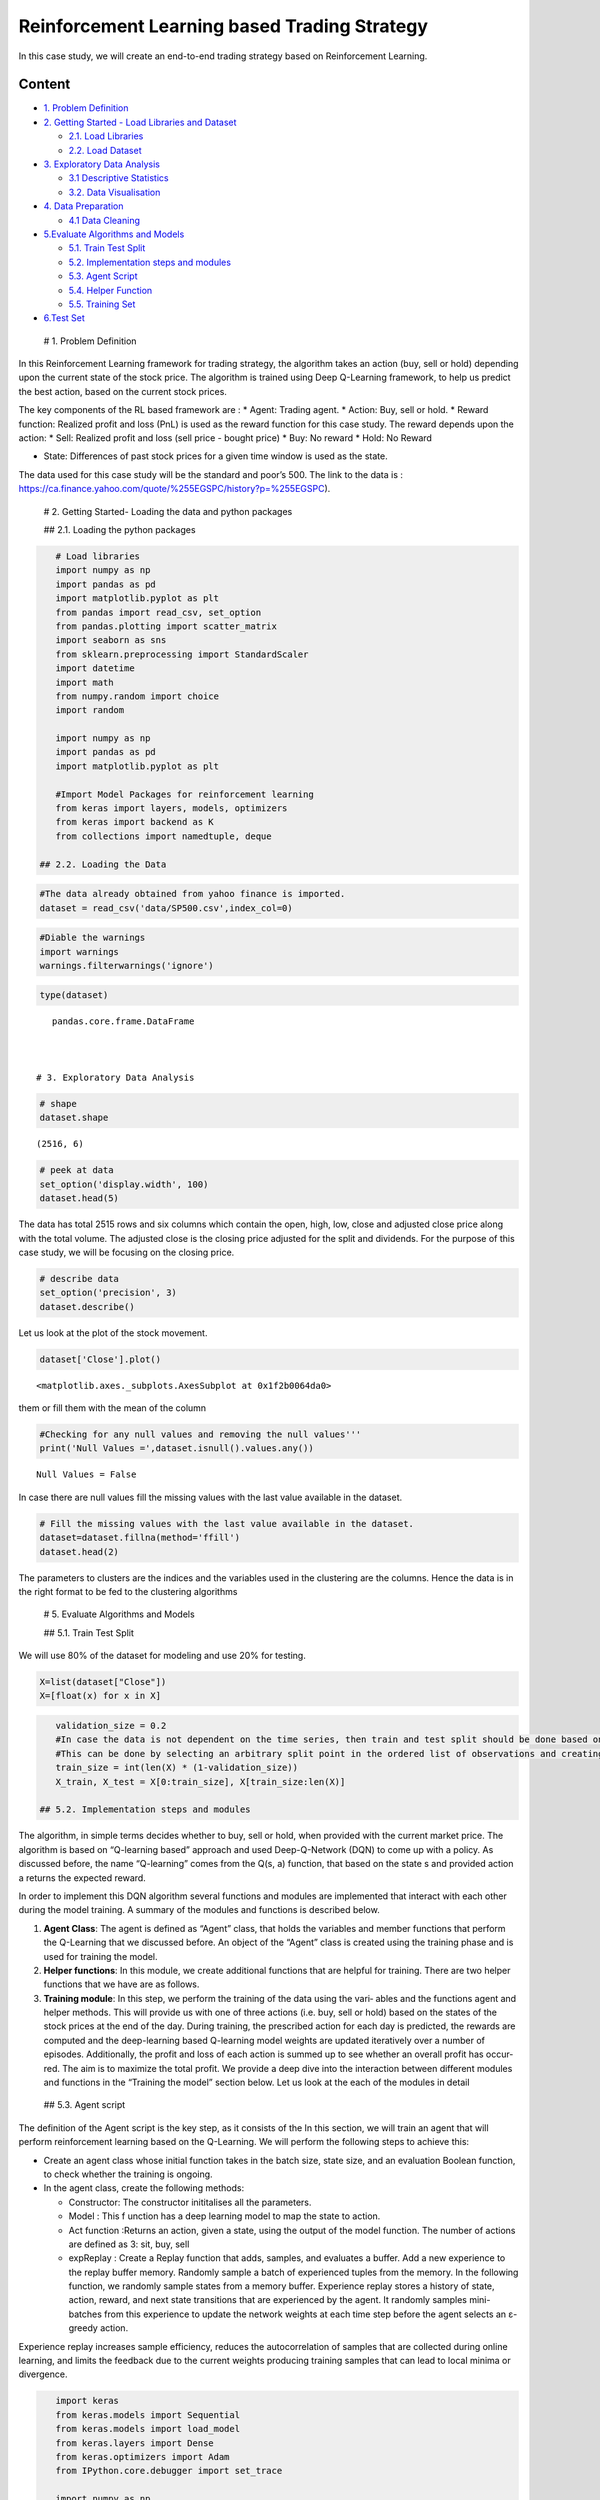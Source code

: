 .. _AlgoTrd_rl:


Reinforcement Learning based Trading Strategy
=============================================

In this case study, we will create an end-to-end trading strategy based
on Reinforcement Learning.

Content
-------

-  `1. Problem Definition <#0>`__
-  `2. Getting Started - Load Libraries and Dataset <#1>`__

   -  `2.1. Load Libraries <#1.1>`__
   -  `2.2. Load Dataset <#1.2>`__

-  `3. Exploratory Data Analysis <#2>`__

   -  `3.1 Descriptive Statistics <#2.1>`__
   -  `3.2. Data Visualisation <#2.2>`__

-  `4. Data Preparation <#3>`__

   -  `4.1 Data Cleaning <#3.1>`__

-  `5.Evaluate Algorithms and Models <#5>`__

   -  `5.1. Train Test Split <#5.1>`__
   -  `5.2. Implementation steps and modules <#5.2>`__
   -  `5.3. Agent Script <#5.3>`__
   -  `5.4. Helper Function <#5.4>`__
   -  `5.5. Training Set <#5.5>`__

-  `6.Test Set <#6>`__

 # 1. Problem Definition

In this Reinforcement Learning framework for trading strategy, the
algorithm takes an action (buy, sell or hold) depending upon the current
state of the stock price. The algorithm is trained using Deep Q-Learning
framework, to help us predict the best action, based on the current
stock prices.

The key components of the RL based framework are : \* Agent: Trading
agent. \* Action: Buy, sell or hold. \* Reward function: Realized profit
and loss (PnL) is used as the reward function for this case study. The
reward depends upon the action: \* Sell: Realized profit and loss (sell
price - bought price) \* Buy: No reward \* Hold: No Reward

-  State: Differences of past stock prices for a given time window is
   used as the state.

The data used for this case study will be the standard and poor’s 500.
The link to the data is :
https://ca.finance.yahoo.com/quote/%255EGSPC/history?p=%255EGSPC).

 # 2. Getting Started- Loading the data and python packages

 ## 2.1. Loading the python packages

.. code:: ipython3

    # Load libraries
    import numpy as np
    import pandas as pd
    import matplotlib.pyplot as plt
    from pandas import read_csv, set_option
    from pandas.plotting import scatter_matrix
    import seaborn as sns
    from sklearn.preprocessing import StandardScaler
    import datetime
    import math
    from numpy.random import choice
    import random

    import numpy as np
    import pandas as pd
    import matplotlib.pyplot as plt

    #Import Model Packages for reinforcement learning
    from keras import layers, models, optimizers
    from keras import backend as K
    from collections import namedtuple, deque

 ## 2.2. Loading the Data

.. code:: ipython3

    #The data already obtained from yahoo finance is imported.
    dataset = read_csv('data/SP500.csv',index_col=0)

.. code:: ipython3

    #Diable the warnings
    import warnings
    warnings.filterwarnings('ignore')

.. code:: ipython3

    type(dataset)




.. parsed-literal::

    pandas.core.frame.DataFrame



 # 3. Exploratory Data Analysis

.. code:: ipython3

    # shape
    dataset.shape




.. parsed-literal::

    (2516, 6)



.. code:: ipython3

    # peek at data
    set_option('display.width', 100)
    dataset.head(5)




.. raw:: html

    <div>
    <style scoped>
        .dataframe tbody tr th:only-of-type {
            vertical-align: middle;
        }

        .dataframe tbody tr th {
            vertical-align: top;
        }

        .dataframe thead th {
            text-align: right;
        }
    </style>
    <table border="1" class="dataframe">
      <thead>
        <tr style="text-align: right;">
          <th></th>
          <th>Open</th>
          <th>High</th>
          <th>Low</th>
          <th>Close</th>
          <th>Adj Close</th>
          <th>Volume</th>
        </tr>
        <tr>
          <th>Date</th>
          <th></th>
          <th></th>
          <th></th>
          <th></th>
          <th></th>
          <th></th>
        </tr>
      </thead>
      <tbody>
        <tr>
          <th>2010-01-04</th>
          <td>1116.56</td>
          <td>1133.87</td>
          <td>1116.56</td>
          <td>1132.99</td>
          <td>1132.99</td>
          <td>3991400000</td>
        </tr>
        <tr>
          <th>2010-01-05</th>
          <td>1132.66</td>
          <td>1136.63</td>
          <td>1129.66</td>
          <td>1136.52</td>
          <td>1136.52</td>
          <td>2491020000</td>
        </tr>
        <tr>
          <th>2010-01-06</th>
          <td>1135.71</td>
          <td>1139.19</td>
          <td>1133.95</td>
          <td>1137.14</td>
          <td>1137.14</td>
          <td>4972660000</td>
        </tr>
        <tr>
          <th>2010-01-07</th>
          <td>1136.27</td>
          <td>1142.46</td>
          <td>1131.32</td>
          <td>1141.69</td>
          <td>1141.69</td>
          <td>5270680000</td>
        </tr>
        <tr>
          <th>2010-01-08</th>
          <td>1140.52</td>
          <td>1145.39</td>
          <td>1136.22</td>
          <td>1144.98</td>
          <td>1144.98</td>
          <td>4389590000</td>
        </tr>
      </tbody>
    </table>
    </div>



The data has total 2515 rows and six columns which contain the open,
high, low, close and adjusted close price along with the total volume.
The adjusted close is the closing price adjusted for the split and
dividends. For the purpose of this case study, we will be focusing on
the closing price.

.. code:: ipython3

    # describe data
    set_option('precision', 3)
    dataset.describe()




.. raw:: html

    <div>
    <style scoped>
        .dataframe tbody tr th:only-of-type {
            vertical-align: middle;
        }

        .dataframe tbody tr th {
            vertical-align: top;
        }

        .dataframe thead th {
            text-align: right;
        }
    </style>
    <table border="1" class="dataframe">
      <thead>
        <tr style="text-align: right;">
          <th></th>
          <th>Open</th>
          <th>High</th>
          <th>Low</th>
          <th>Close</th>
          <th>Adj Close</th>
          <th>Volume</th>
        </tr>
      </thead>
      <tbody>
        <tr>
          <th>count</th>
          <td>2516.000</td>
          <td>2516.000</td>
          <td>2516.000</td>
          <td>2516.000</td>
          <td>2516.000</td>
          <td>2.516e+03</td>
        </tr>
        <tr>
          <th>mean</th>
          <td>1962.148</td>
          <td>1971.347</td>
          <td>1952.200</td>
          <td>1962.609</td>
          <td>1962.609</td>
          <td>3.715e+09</td>
        </tr>
        <tr>
          <th>std</th>
          <td>589.031</td>
          <td>590.191</td>
          <td>587.624</td>
          <td>588.910</td>
          <td>588.910</td>
          <td>8.134e+08</td>
        </tr>
        <tr>
          <th>min</th>
          <td>1027.650</td>
          <td>1032.950</td>
          <td>1010.910</td>
          <td>1022.580</td>
          <td>1022.580</td>
          <td>1.025e+09</td>
        </tr>
        <tr>
          <th>25%</th>
          <td>1381.643</td>
          <td>1390.700</td>
          <td>1372.800</td>
          <td>1384.405</td>
          <td>1384.405</td>
          <td>3.238e+09</td>
        </tr>
        <tr>
          <th>50%</th>
          <td>1985.320</td>
          <td>1993.085</td>
          <td>1975.660</td>
          <td>1986.480</td>
          <td>1986.480</td>
          <td>3.588e+09</td>
        </tr>
        <tr>
          <th>75%</th>
          <td>2434.180</td>
          <td>2441.523</td>
          <td>2427.960</td>
          <td>2433.968</td>
          <td>2433.968</td>
          <td>4.077e+09</td>
        </tr>
        <tr>
          <th>max</th>
          <td>3247.230</td>
          <td>3247.930</td>
          <td>3234.370</td>
          <td>3240.020</td>
          <td>3240.020</td>
          <td>1.062e+10</td>
        </tr>
      </tbody>
    </table>
    </div>



Let us look at the plot of the stock movement.

.. code:: ipython3

    dataset['Close'].plot()




.. parsed-literal::

    <matplotlib.axes._subplots.AxesSubplot at 0x1f2b0064da0>




.. image:: output_18_1.png


 ## 4. Data Preparation

 ## 4.1. Data Cleaning Let us check for the NAs in the rows, either drop
them or fill them with the mean of the column

.. code:: ipython3

    #Checking for any null values and removing the null values'''
    print('Null Values =',dataset.isnull().values.any())


.. parsed-literal::

    Null Values = False


In case there are null values fill the missing values with the last
value available in the dataset.

.. code:: ipython3

    # Fill the missing values with the last value available in the dataset.
    dataset=dataset.fillna(method='ffill')
    dataset.head(2)




.. raw:: html

    <div>
    <style scoped>
        .dataframe tbody tr th:only-of-type {
            vertical-align: middle;
        }

        .dataframe tbody tr th {
            vertical-align: top;
        }

        .dataframe thead th {
            text-align: right;
        }
    </style>
    <table border="1" class="dataframe">
      <thead>
        <tr style="text-align: right;">
          <th></th>
          <th>Open</th>
          <th>High</th>
          <th>Low</th>
          <th>Close</th>
          <th>Adj Close</th>
          <th>Volume</th>
        </tr>
        <tr>
          <th>Date</th>
          <th></th>
          <th></th>
          <th></th>
          <th></th>
          <th></th>
          <th></th>
        </tr>
      </thead>
      <tbody>
        <tr>
          <th>2010-01-04</th>
          <td>1116.56</td>
          <td>1133.87</td>
          <td>1116.56</td>
          <td>1132.99</td>
          <td>1132.99</td>
          <td>3991400000</td>
        </tr>
        <tr>
          <th>2010-01-05</th>
          <td>1132.66</td>
          <td>1136.63</td>
          <td>1129.66</td>
          <td>1136.52</td>
          <td>1136.52</td>
          <td>2491020000</td>
        </tr>
      </tbody>
    </table>
    </div>



The parameters to clusters are the indices and the variables used in the
clustering are the columns. Hence the data is in the right format to be
fed to the clustering algorithms

 # 5. Evaluate Algorithms and Models

 ## 5.1. Train Test Split

We will use 80% of the dataset for modeling and use 20% for testing.

.. code:: ipython3

    X=list(dataset["Close"])
    X=[float(x) for x in X]

.. code:: ipython3

    validation_size = 0.2
    #In case the data is not dependent on the time series, then train and test split should be done based on sequential sample
    #This can be done by selecting an arbitrary split point in the ordered list of observations and creating two new datasets.
    train_size = int(len(X) * (1-validation_size))
    X_train, X_test = X[0:train_size], X[train_size:len(X)]

 ## 5.2. Implementation steps and modules

The algorithm, in simple terms decides whether to buy, sell or hold,
when provided with the current market price. The algorithm is based on
“Q-learning based” approach and used Deep-Q-Network (DQN) to come up
with a policy. As discussed before, the name “Q-learning” comes from the
Q(s, a) function, that based on the state s and provided action a
returns the expected reward.

In order to implement this DQN algorithm several functions and modules
are implemented that interact with each other during the model training.
A summary of the modules and functions is described below.

1. **Agent Class**: The agent is defined as “Agent” class, that holds
   the variables and member functions that perform the Q-Learning that
   we discussed before. An object of the “Agent” class is created using
   the training phase and is used for training the model.
2. **Helper functions**: In this module, we create additional functions
   that are helpful for training. There are two helper functions that we
   have are as follows.
3. **Training module**: In this step, we perform the training of the
   data using the vari‐ ables and the functions agent and helper
   methods. This will provide us with one of three actions (i.e. buy,
   sell or hold) based on the states of the stock prices at the end of
   the day. During training, the prescribed action for each day is
   predicted, the rewards are computed and the deep-learning based
   Q-learning model weights are updated iteratively over a number of
   episodes. Additionally, the profit and loss of each action is summed
   up to see whether an overall profit has occur‐ red. The aim is to
   maximize the total profit. We provide a deep dive into the
   interaction between different modules and functions in the “Training
   the model” section below. Let us look at the each of the modules in
   detail

 ## 5.3. Agent script

The definition of the Agent script is the key step, as it consists of
the In this section, we will train an agent that will perform
reinforcement learning based on the Q-Learning. We will perform the
following steps to achieve this:

-  Create an agent class whose initial function takes in the batch size,
   state size, and an evaluation Boolean function, to check whether the
   training is ongoing.
-  In the agent class, create the following methods:

   -  Constructor: The constructor inititalises all the parameters.
   -  Model : This f unction has a deep learning model to map the state
      to action.
   -  Act function :Returns an action, given a state, using the output
      of the model function. The number of actions are defined as 3:
      sit, buy, sell
   -  expReplay : Create a Replay function that adds, samples, and
      evaluates a buffer. Add a new experience to the replay buffer
      memory. Randomly sample a batch of experienced tuples from the
      memory. In the following function, we randomly sample states from
      a memory buffer. Experience replay stores a history of state,
      action, reward, and next state transitions that are experienced by
      the agent. It randomly samples mini-batches from this experience
      to update the network weights at each time step before the agent
      selects an ε-greedy action.

Experience replay increases sample efficiency, reduces the
autocorrelation of samples that are collected during online learning,
and limits the feedback due to the current weights producing training
samples that can lead to local minima or divergence.

.. code:: ipython3

    import keras
    from keras.models import Sequential
    from keras.models import load_model
    from keras.layers import Dense
    from keras.optimizers import Adam
    from IPython.core.debugger import set_trace

    import numpy as np
    import random
    from collections import deque

    class Agent:
        def __init__(self, state_size, is_eval=False, model_name=""):
            #State size depends and is equal to the the window size, n previous days
            self.state_size = state_size # normalized previous days,
            self.action_size = 3 # sit, buy, sell
            self.memory = deque(maxlen=1000)
            self.inventory = []
            self.model_name = model_name
            self.is_eval = is_eval

            self.gamma = 0.95
            self.epsilon = 1.0
            self.epsilon_min = 0.01
            self.epsilon_decay = 0.995
            #self.epsilon_decay = 0.9

            #self.model = self._model()

            self.model = load_model(model_name) if is_eval else self._model()

        #Deep Q Learning model- returns the q-value when given state as input
        def _model(self):
            model = Sequential()
            #Input Layer
            model.add(Dense(units=64, input_dim=self.state_size, activation="relu"))
            #Hidden Layers
            model.add(Dense(units=32, activation="relu"))
            model.add(Dense(units=8, activation="relu"))
            #Output Layer
            model.add(Dense(self.action_size, activation="linear"))
            model.compile(loss="mse", optimizer=Adam(lr=0.001))
            return model

        #Return the action on the value function
        #With probability (1-$\epsilon$) choose the action which has the highest Q-value.
        #With probability ($\epsilon$) choose any action at random.
        #Intitially high epsilon-more random, later less
        #The trained agents were evaluated by different initial random condition
        #and an e-greedy policy with epsilon 0.05. This procedure is adopted to minimize the possibility of overfitting during evaluation.

        def act(self, state):
            #If it is test and self.epsilon is still very high, once the epsilon become low, there are no random
            #actions suggested.
            if not self.is_eval and random.random() <= self.epsilon:
                return random.randrange(self.action_size)
            options = self.model.predict(state)
            #set_trace()
            #action is based on the action that has the highest value from the q-value function.
            return np.argmax(options[0])

        def expReplay(self, batch_size):
            mini_batch = []
            l = len(self.memory)
            for i in range(l - batch_size + 1, l):
                mini_batch.append(self.memory[i])

            # the memory during the training phase.
            for state, action, reward, next_state, done in mini_batch:
                target = reward # reward or Q at time t
                #update the Q table based on Q table equation
                #set_trace()
                if not done:
                    #set_trace()
                    #max of the array of the predicted.
                    target = reward + self.gamma * np.amax(self.model.predict(next_state)[0])

                # Q-value of the state currently from the table
                target_f = self.model.predict(state)
                # Update the output Q table for the given action in the table
                target_f[0][action] = target
                #train and fit the model where state is X and target_f is Y, where the target is updated.
                self.model.fit(state, target_f, epochs=1, verbose=0)

            if self.epsilon > self.epsilon_min:
                self.epsilon *= self.epsilon_decay

 ## 5.4. Helper Functions

In this script, we will create functions that will be helpful for
training. We create the following functions:

1) formatPrice:format the price to two decimal places, to reduce the
   ambiguity of the data:

2) getStockData: Return a vector of stock data from the CSV file.
   Convert the closing stock prices from the data to vectors, and return
   a vector of all stock prices.

3) getState: Define a function to generate states from the input vector.
   Create the time series by generating the states from the vectors
   created in the previous step. The function for this takes three
   parameters: the data; a time, t (the day that you want to predict);
   and a window (how many days to go back in time). The rate of change
   between these vectors will then be measured and based on the sigmoid
   function.

.. code:: ipython3

    import numpy as np
    import math

    # prints formatted price
    def formatPrice(n):
        return ("-$" if n < 0 else "$") + "{0:.2f}".format(abs(n))

    # # returns the vector containing stock data from a fixed file
    # def getStockData(key):
    #     vec = []
    #     lines = open("data/" + key + ".csv", "r").read().splitlines()

    #     for line in lines[1:]:
    #         vec.append(float(line.split(",")[4])) #Only Close column

    #     return vec

    # returns the sigmoid
    def sigmoid(x):
        return 1 / (1 + math.exp(-x))

    # returns an an n-day state representation ending at time t

    def getState(data, t, n):
        d = t - n + 1
        block = data[d:t + 1] if d >= 0 else -d * [data[0]] + data[0:t + 1] # pad with t0
        #block is which is the for [1283.27002, 1283.27002]
        res = []
        for i in range(n - 1):
            res.append(sigmoid(block[i + 1] - block[i]))
        return np.array([res])

    # Plots the behavior of the output
    def plot_behavior(data_input, states_buy, states_sell, profit):
        fig = plt.figure(figsize = (15,5))
        plt.plot(data_input, color='r', lw=2.)
        plt.plot(data_input, '^', markersize=10, color='m', label = 'Buying signal', markevery = states_buy)
        plt.plot(data_input, 'v', markersize=10, color='k', label = 'Selling signal', markevery = states_sell)
        plt.title('Total gains: %f'%(profit))
        plt.legend()
        #plt.savefig('output/'+name+'.png')
        plt.show()

 ## 5.5. Training the data

We will proceed to train the data, based on our agent and helper
methods. This will provide us with one of three actions, based on the
states of the stock prices at the end of the day. These states can be to
buy, sell, or hold. During training, the prescribed action for each day
is predicted, and the price (profit, loss, or unchanged) of the action
is calculated. The cumulative sum will be calculated at the end of the
training period, and we will see whether there has been a profit or a
loss. The aim is to maximize the total profit.

Steps: \* Define the number of market days to consider as the window
size and define the batch size with which the neural network will be
trained. \* Instantiate the stock agent with the window size and batch
size. \* Read the training data from the CSV file, using the helper
function. \* The episode count is defined. The agent will look at the
data for so many numbers of times. An episode represents a complete pass
over the data. \* We can start to iterate through the episodes. \* Each
episode has to be started with a state based on the data and window
size. The inventory of stocks is initialized before going through the
data. \* **Start to iterate over every day of the stock data. The action
probability is predicted by the agent**. \* Next, every day of trading
is iterated, and the agent can act upon the data. Every day, the agent
decides an action. Based on the action, the stock is held, sold, or
bought. \* If the action is 1, then agent buys the stock. \* If the
action is 2, the agent sells the stocks and removes it from the
inventory. Based on the sale, the profit (or loss) is calculated.

-  If the action is 0, then there is no trade. The state can be called
   holding during that period.
-  The details of the state, next state, action etc is saved in the
   memory of the agent object, which is used further by the exeReply
   function.

.. code:: ipython3

    from IPython.core.debugger import set_trace
    window_size = 1
    agent = Agent(window_size)
    #In this step we feed the closing value of the stock price
    data = X_train
    l = len(data) - 1
    #
    batch_size = 32
    #An episode represents a complete pass over the data.
    episode_count = 10

    for e in range(episode_count + 1):
        print("Running episode " + str(e) + "/" + str(episode_count))
        state = getState(data, 0, window_size + 1)
        #set_trace()
        total_profit = 0
        agent.inventory = []
        states_sell = []
        states_buy = []
        for t in range(l):
            action = agent.act(state)
            # sit
            next_state = getState(data, t + 1, window_size + 1)
            reward = 0

            if action == 1: # buy
                agent.inventory.append(data[t])
                states_buy.append(t)
                #print("Buy: " + formatPrice(data[t]))

            elif action == 2 and len(agent.inventory) > 0: # sell
                bought_price = agent.inventory.pop(0)
                reward = max(data[t] - bought_price, 0)
                total_profit += data[t] - bought_price
                states_sell.append(t)
                #print("Sell: " + formatPrice(data[t]) + " | Profit: " + formatPrice(data[t] - bought_price))

            done = True if t == l - 1 else False
            #appends the details of the state action etc in the memory, which is used further by the exeReply function
            agent.memory.append((state, action, reward, next_state, done))
            state = next_state

            if done:
                print("--------------------------------")
                print("Total Profit: " + formatPrice(total_profit))
                print("--------------------------------")
                #set_trace()
                #pd.DataFrame(np.array(agent.memory)).to_csv("Agent"+str(e)+".csv")
                #Chart to show how the model performs with the stock goin up and down for each
                plot_behavior(data,states_buy, states_sell, total_profit)
            if len(agent.memory) > batch_size:
                agent.expReplay(batch_size)


        if e % 2 == 0:
            agent.model.save("model_ep" + str(e))


.. parsed-literal::

    Running episode 0/10
    --------------------------------
    Total Profit: $2179.84
    --------------------------------



.. image:: output_40_1.png


.. parsed-literal::

    Running episode 1/10
    --------------------------------
    Total Profit: -$45.07
    --------------------------------



.. image:: output_40_3.png


.. parsed-literal::

    Running episode 2/10
    --------------------------------
    Total Profit: $312.55
    --------------------------------



.. image:: output_40_5.png


.. parsed-literal::

    Running episode 3/10
    --------------------------------
    Total Profit: $13.25
    --------------------------------



.. image:: output_40_7.png


.. parsed-literal::

    Running episode 4/10
    --------------------------------
    Total Profit: $727.84
    --------------------------------



.. image:: output_40_9.png


.. parsed-literal::

    Running episode 5/10
    --------------------------------
    Total Profit: $535.26
    --------------------------------



.. image:: output_40_11.png


.. parsed-literal::

    Running episode 6/10
    --------------------------------
    Total Profit: $1290.32
    --------------------------------



.. image:: output_40_13.png


.. parsed-literal::

    Running episode 7/10
    --------------------------------
    Total Profit: $898.78
    --------------------------------



.. image:: output_40_15.png


.. parsed-literal::

    Running episode 8/10
    --------------------------------
    Total Profit: $353.15
    --------------------------------



.. image:: output_40_17.png


.. parsed-literal::

    Running episode 9/10
    --------------------------------
    Total Profit: $1971.54
    --------------------------------



.. image:: output_40_19.png


.. parsed-literal::

    Running episode 10/10
    --------------------------------
    Total Profit: $1926.84
    --------------------------------



.. image:: output_40_21.png


.. code:: ipython3

    #Deep Q-Learning Model
    print(agent.model.summary())


.. parsed-literal::

    _________________________________________________________________
    Layer (type)                 Output Shape              Param #
    =================================================================
    dense_13 (Dense)             (None, 64)                128
    _________________________________________________________________
    dense_14 (Dense)             (None, 32)                2080
    _________________________________________________________________
    dense_15 (Dense)             (None, 8)                 264
    _________________________________________________________________
    dense_16 (Dense)             (None, 3)                 27
    =================================================================
    Total params: 2,499
    Trainable params: 2,499
    Non-trainable params: 0
    _________________________________________________________________
    None


 # 6. Testing the Data

After training the data, it is tested it against the test dataset. Our
model resulted in a overall profit. The best thing about the model was
that the profits kept improving over time, indicating that it was
learning well and taking better actions.

.. code:: ipython3

    #agent is already defined in the training set above.
    test_data = X_test
    l_test = len(test_data) - 1
    state = getState(test_data, 0, window_size + 1)
    total_profit = 0
    is_eval = True
    done = False
    states_sell_test = []
    states_buy_test = []
    #Get the trained model
    model_name = "model_ep"+str(episode_count)
    agent = Agent(window_size, is_eval, model_name)
    state = getState(data, 0, window_size + 1)
    total_profit = 0
    agent.inventory = []

.. code:: ipython3

    for t in range(l_test):
        action = agent.act(state)
        #print(action)
        #set_trace()
        next_state = getState(test_data, t + 1, window_size + 1)
        reward = 0

        if action == 1:
            agent.inventory.append(test_data[t])
            states_buy_test.append(t)
            print("Buy: " + formatPrice(test_data[t]))

        elif action == 2 and len(agent.inventory) > 0:
            bought_price = agent.inventory.pop(0)
            reward = max(test_data[t] - bought_price, 0)
            #reward = test_data[t] - bought_price
            total_profit += test_data[t] - bought_price
            states_sell_test.append(t)
            print("Sell: " + formatPrice(test_data[t]) + " | profit: " + formatPrice(test_data[t] - bought_price))

        if t == l_test - 1:
            done = True
        agent.memory.append((state, action, reward, next_state, done))
        state = next_state

        if done:
            print("------------------------------------------")
            print("Total Profit: " + formatPrice(total_profit))
            print("------------------------------------------")

    plot_behavior(test_data,states_buy_test, states_sell_test, total_profit)


.. parsed-literal::

    Buy: $2673.61
    Sell: $2695.81 | profit: $22.20
    Buy: $2748.23
    Sell: $2767.56 | profit: $19.33
    Buy: $2776.42
    Sell: $2802.56 | profit: $26.14
    Buy: $2798.03
    Sell: $2810.30 | profit: $12.27
    Buy: $2837.54
    Sell: $2839.25 | profit: $1.71
    Buy: $2853.53
    Buy: $2822.43
    Sell: $2823.81 | profit: -$29.72
    Buy: $2821.98
    Buy: $2762.13
    Buy: $2648.94
    Sell: $2695.14 | profit: -$127.29
    Buy: $2681.66
    Buy: $2581.00
    Sell: $2619.55 | profit: -$202.43
    Sell: $2656.00 | profit: -$106.13
    Sell: $2662.94 | profit: $14.00
    Sell: $2698.63 | profit: $16.97
    Sell: $2731.20 | profit: $150.20
    Buy: $2716.26
    Buy: $2701.33
    Sell: $2703.96 | profit: -$12.30
    Sell: $2747.30 | profit: $45.97
    Buy: $2744.28
    Buy: $2713.83
    Buy: $2677.67
    Sell: $2691.25 | profit: -$53.03
    Sell: $2720.94 | profit: $7.11
    Sell: $2728.12 | profit: $50.45
    Buy: $2726.80
    Sell: $2738.97 | profit: $12.17
    Buy: $2783.02
    Buy: $2765.31
    Buy: $2749.48
    Buy: $2747.33
    Sell: $2752.01 | profit: -$31.01
    Buy: $2712.92
    Sell: $2716.94 | profit: -$48.37
    Buy: $2711.93
    Buy: $2643.69
    Buy: $2588.26
    Sell: $2658.55 | profit: -$90.93
    Buy: $2612.62
    Buy: $2605.00
    Sell: $2640.87 | profit: -$106.46
    Buy: $2581.88
    Sell: $2614.45 | profit: -$98.47
    Sell: $2644.69 | profit: -$67.24
    Sell: $2662.84 | profit: $19.15
    Buy: $2604.47
    Sell: $2613.16 | profit: $24.90
    Sell: $2656.87 | profit: $44.25
    Buy: $2642.19
    Sell: $2663.99 | profit: $58.99
    Buy: $2656.30
    Sell: $2677.84 | profit: $95.96
    Sell: $2706.39 | profit: $101.92
    Sell: $2708.64 | profit: $66.45
    Buy: $2693.13
    Buy: $2670.14
    Buy: $2670.29
    Buy: $2634.56
    Sell: $2639.40 | profit: -$16.90
    Sell: $2666.94 | profit: -$26.19
    Sell: $2669.91 | profit: -$0.23
    Buy: $2648.05
    Sell: $2654.80 | profit: -$15.49
    Buy: $2635.67
    Buy: $2629.73
    Sell: $2663.42 | profit: $28.86
    Sell: $2672.63 | profit: $24.58
    Buy: $2671.92
    Sell: $2697.79 | profit: $62.12
    Sell: $2723.07 | profit: $93.34
    Sell: $2727.72 | profit: $55.80
    Buy: $2711.45
    Sell: $2722.46 | profit: $11.01
    Buy: $2720.13
    Buy: $2712.97
    Sell: $2733.01 | profit: $12.88
    Buy: $2724.44
    Sell: $2733.29 | profit: $20.32
    Buy: $2727.76
    Buy: $2721.33
    Buy: $2689.86
    Sell: $2724.01 | profit: -$0.43
    Buy: $2705.27
    Sell: $2734.62 | profit: $6.86
    Sell: $2746.87 | profit: $25.54
    Sell: $2748.80 | profit: $58.94
    Sell: $2772.35 | profit: $67.08
    Buy: $2770.37
    Sell: $2779.03 | profit: $8.66
    Buy: $2775.63
    Sell: $2782.49 | profit: $6.86
    Buy: $2779.66
    Buy: $2773.75
    Buy: $2762.59
    Sell: $2767.32 | profit: -$12.34
    Buy: $2749.76
    Sell: $2754.88 | profit: -$18.87
    Buy: $2717.07
    Sell: $2723.06 | profit: -$39.53
    Buy: $2699.63
    Sell: $2716.31 | profit: -$33.45
    Sell: $2718.37 | profit: $1.30
    Sell: $2726.71 | profit: $27.08
    Buy: $2713.22
    Sell: $2736.61 | profit: $23.39
    Buy: $2774.02
    Sell: $2798.29 | profit: $24.27
    Buy: $2798.43
    Sell: $2809.55 | profit: $11.12
    Buy: $2804.49
    Buy: $2801.83
    Sell: $2806.98 | profit: $2.49
    Sell: $2820.40 | profit: $18.57
    Buy: $2837.44
    Buy: $2818.82
    Buy: $2802.60
    Sell: $2816.29 | profit: -$21.15
    Buy: $2813.36
    Sell: $2827.22 | profit: $8.40
    Sell: $2840.35 | profit: $37.75
    Sell: $2850.40 | profit: $37.04
    Buy: $2857.70
    Buy: $2853.58
    Buy: $2833.28
    Buy: $2821.93
    Sell: $2839.96 | profit: -$17.74
    Buy: $2818.37
    Sell: $2840.69 | profit: -$12.89
    Sell: $2850.13 | profit: $16.85
    Sell: $2857.05 | profit: $35.12
    Sell: $2862.96 | profit: $44.59
    Buy: $2861.82
    Buy: $2856.98
    Sell: $2874.69 | profit: $12.87
    Sell: $2896.74 | profit: $39.76
    Buy: $2901.13
    Sell: $2901.52 | profit: $0.39
    Buy: $2896.72
    Buy: $2888.60
    Buy: $2878.05
    Buy: $2871.68
    Sell: $2877.13 | profit: -$19.59
    Sell: $2887.89 | profit: -$0.71
    Sell: $2888.92 | profit: $10.87
    Sell: $2904.18 | profit: $32.50
    Buy: $2888.80
    Sell: $2904.31 | profit: $15.51
    Buy: $2929.67
    Buy: $2919.37
    Buy: $2915.56
    Buy: $2905.97
    Sell: $2914.00 | profit: -$15.67
    Buy: $2913.98
    Sell: $2924.59 | profit: $5.22
    Buy: $2923.43
    Sell: $2925.51 | profit: $9.95
    Buy: $2901.61
    Buy: $2885.57
    Buy: $2884.43
    Buy: $2880.34
    Buy: $2785.68
    Buy: $2728.37
    Sell: $2767.13 | profit: -$138.84
    Buy: $2750.79
    Sell: $2809.92 | profit: -$104.06
    Buy: $2809.21
    Buy: $2768.78
    Buy: $2767.78
    Buy: $2755.88
    Buy: $2740.69
    Buy: $2656.10
    Sell: $2705.57 | profit: -$217.86
    Buy: $2658.69
    Buy: $2641.25
    Sell: $2682.63 | profit: -$218.98
    Sell: $2711.74 | profit: -$173.83
    Sell: $2740.37 | profit: -$144.06
    Buy: $2723.06
    Sell: $2738.31 | profit: -$142.03
    Sell: $2755.45 | profit: -$30.23
    Sell: $2813.89 | profit: $85.52
    Buy: $2806.83
    Buy: $2781.01
    Buy: $2726.22
    Buy: $2722.18
    Buy: $2701.58
    Sell: $2730.20 | profit: -$20.59
    Sell: $2736.27 | profit: -$72.94
    Buy: $2690.73
    Buy: $2641.89
    Sell: $2649.93 | profit: -$118.85
    Buy: $2632.56
    Sell: $2673.45 | profit: -$94.33
    Sell: $2682.17 | profit: -$73.71
    Sell: $2743.79 | profit: $3.10
    Buy: $2737.80
    Sell: $2760.17 | profit: $104.07
    Sell: $2790.37 | profit: $131.68
    Buy: $2700.06
    Buy: $2695.95
    Buy: $2633.08
    Sell: $2637.72 | profit: -$3.53
    Buy: $2636.78
    Sell: $2651.07 | profit: -$71.99
    Buy: $2650.54
    Buy: $2599.95
    Buy: $2545.94
    Sell: $2546.16 | profit: -$260.67
    Buy: $2506.96
    Buy: $2467.42
    Buy: $2416.62
    Buy: $2351.10
    Sell: $2467.70 | profit: -$313.31
    Sell: $2488.83 | profit: -$237.39
    Buy: $2485.74
    Sell: $2506.85 | profit: -$215.33
    Sell: $2510.03 | profit: -$191.55
    Buy: $2447.89
    Sell: $2531.94 | profit: -$158.79
    Sell: $2549.69 | profit: -$92.20
    Sell: $2574.41 | profit: -$58.15
    Sell: $2584.96 | profit: -$152.84
    Sell: $2596.64 | profit: -$103.42
    Buy: $2596.26
    Buy: $2582.61
    Sell: $2610.30 | profit: -$85.65
    Sell: $2616.10 | profit: -$16.98
    Sell: $2635.96 | profit: -$0.82
    Sell: $2670.71 | profit: $20.17
    Buy: $2632.90
    Sell: $2638.70 | profit: $38.75
    Sell: $2642.33 | profit: $96.39
    Sell: $2664.76 | profit: $157.80
    Buy: $2643.85
    Buy: $2640.00
    Sell: $2681.05 | profit: $213.63
    Sell: $2704.10 | profit: $287.48
    Sell: $2706.53 | profit: $355.43
    Sell: $2724.87 | profit: $239.13
    Sell: $2737.70 | profit: $289.81
    Buy: $2731.61
    Buy: $2706.05
    Sell: $2707.88 | profit: $111.62
    Sell: $2709.80 | profit: $127.19
    Sell: $2744.73 | profit: $111.83
    Sell: $2753.03 | profit: $109.18
    Buy: $2745.73
    Sell: $2775.60 | profit: $135.60
    Sell: $2779.76 | profit: $48.15
    Sell: $2784.70 | profit: $78.65
    Buy: $2774.88
    Sell: $2792.67 | profit: $46.94
    Sell: $2796.11 | profit: $21.23
    Buy: $2793.90
    Buy: $2792.38
    Buy: $2784.49
    Sell: $2803.69 | profit: $9.79
    Buy: $2792.81
    Buy: $2789.65
    Buy: $2771.45
    Buy: $2748.93
    Buy: $2743.07
    Sell: $2783.30 | profit: -$9.08
    Sell: $2791.52 | profit: $7.03
    Sell: $2810.92 | profit: $18.11
    Buy: $2808.48
    Sell: $2822.48 | profit: $32.83
    Sell: $2832.94 | profit: $61.49
    Buy: $2832.57
    Buy: $2824.23
    Sell: $2854.88 | profit: $105.95
    Buy: $2800.71
    Buy: $2798.36
    Sell: $2818.46 | profit: $75.39
    Buy: $2805.37
    Sell: $2815.44 | profit: $6.96
    Sell: $2834.40 | profit: $1.83
    Sell: $2867.19 | profit: $42.96
    Buy: $2867.24
    Sell: $2873.40 | profit: $72.69
    Sell: $2879.39 | profit: $81.03
    Sell: $2892.74 | profit: $87.37
    Sell: $2895.77 | profit: $28.53
    Buy: $2878.20
    Sell: $2888.21 | profit: $10.01
    Buy: $2888.32
    Sell: $2907.41 | profit: $19.09
    Buy: $2905.58
    Sell: $2907.06 | profit: $1.48
    Buy: $2900.45
    Sell: $2905.03 | profit: $4.58
    Buy: $2927.25
    Buy: $2926.17
    Sell: $2939.88 | profit: $12.63
    Sell: $2943.03 | profit: $16.86
    Buy: $2923.73
    Buy: $2917.52
    Sell: $2945.64 | profit: $21.91
    Buy: $2932.47
    Buy: $2884.05
    Buy: $2879.42
    Buy: $2870.72
    Sell: $2881.40 | profit: -$36.12
    Buy: $2811.87
    Sell: $2834.41 | profit: -$98.06
    Sell: $2850.96 | profit: -$33.09
    Sell: $2876.32 | profit: -$3.10
    Buy: $2859.53
    Buy: $2840.23
    Sell: $2864.36 | profit: -$6.36
    Buy: $2856.27
    Buy: $2822.24
    Sell: $2826.06 | profit: $14.19
    Buy: $2802.39
    Buy: $2783.02
    Sell: $2788.86 | profit: -$70.67
    Buy: $2752.06
    Buy: $2744.45
    Sell: $2803.27 | profit: -$36.96
    Sell: $2826.15 | profit: -$30.12
    Sell: $2843.49 | profit: $21.25
    Sell: $2873.34 | profit: $70.95
    Sell: $2886.73 | profit: $103.71
    Buy: $2885.72
    Buy: $2879.84
    Sell: $2891.64 | profit: $139.58
    Buy: $2886.98
    Sell: $2889.67 | profit: $145.22
    Sell: $2917.75 | profit: $32.03
    Sell: $2926.46 | profit: $46.62
    Sell: $2954.18 | profit: $67.20
    Buy: $2950.46
    Buy: $2945.35
    Buy: $2917.38
    Buy: $2913.78
    Sell: $2924.92 | profit: -$25.54
    Sell: $2941.76 | profit: -$3.59
    Sell: $2964.33 | profit: $46.95
    Sell: $2973.01 | profit: $59.23
    Buy: $2990.41
    Buy: $2975.95
    Sell: $2979.63 | profit: -$10.78
    Sell: $2993.07 | profit: $17.12
    Buy: $3004.04
    Buy: $2984.42
    Sell: $2995.11 | profit: -$8.93
    Buy: $2976.61
    Sell: $2985.03 | profit: $0.61
    Sell: $3005.47 | profit: $28.86
    Buy: $3003.67
    Sell: $3025.86 | profit: $22.19
    Buy: $3020.97
    Buy: $3013.18
    Buy: $2980.38
    Buy: $2953.56
    Buy: $2932.05
    Buy: $2844.74
    Sell: $2881.77 | profit: -$139.20
    Sell: $2883.98 | profit: -$129.20
    Sell: $2938.09 | profit: -$42.29
    Buy: $2918.65
    Buy: $2882.70
    Sell: $2926.32 | profit: -$27.24
    Buy: $2840.60
    Sell: $2847.60 | profit: -$84.45
    Sell: $2888.68 | profit: $43.94
    Sell: $2923.65 | profit: $5.00
    Buy: $2900.51
    Sell: $2924.43 | profit: $41.73
    Buy: $2922.95
    Buy: $2847.11
    Sell: $2878.38 | profit: $37.78
    Buy: $2869.16
    Sell: $2887.94 | profit: -$12.57
    Sell: $2924.58 | profit: $1.63
    Sell: $2926.46 | profit: $79.35
    Buy: $2906.27
    Sell: $2937.78 | profit: $68.62
    Sell: $2976.00 | profit: $69.73
    Buy: $2978.43
    Sell: $2979.39 | profit: $0.96
    Buy: $3007.39
    Buy: $2997.96
    Sell: $3005.70 | profit: -$1.69
    Sell: $3006.73 | profit: $8.77
    Buy: $3006.79
    Buy: $2992.07
    Buy: $2991.78
    Buy: $2966.60
    Sell: $2984.87 | profit: -$21.92
    Buy: $2977.62
    Buy: $2961.79
    Sell: $2976.74 | profit: -$15.33
    Buy: $2940.25
    Buy: $2887.61
    Sell: $2910.63 | profit: -$81.15
    Sell: $2952.01 | profit: -$14.59
    Buy: $2938.79
    Buy: $2893.06
    Sell: $2919.40 | profit: -$58.22
    Sell: $2938.13 | profit: -$23.66
    Sell: $2970.27 | profit: $30.02
    Buy: $2966.15
    Sell: $2995.68 | profit: $108.07
    Buy: $2989.69
    Sell: $2997.95 | profit: $59.16
    Buy: $2986.20
    Sell: $3006.72 | profit: $113.66
    Buy: $2995.99
    Sell: $3004.52 | profit: $38.37
    Sell: $3010.29 | profit: $20.60
    Sell: $3022.55 | profit: $36.35
    Sell: $3039.42 | profit: $43.43
    Buy: $3036.89
    Sell: $3046.77 | profit: $9.88
    Buy: $3037.56
    Sell: $3066.91 | profit: $29.35
    Buy: $3074.62
    Sell: $3076.78 | profit: $2.16
    Buy: $3087.01
    Sell: $3091.84 | profit: $4.83
    Buy: $3120.18
    Buy: $3108.46
    Buy: $3103.54
    Sell: $3110.29 | profit: -$9.89
    Sell: $3133.64 | profit: $25.18
    Sell: $3140.52 | profit: $36.98
    Buy: $3140.98
    Buy: $3113.87
    Buy: $3093.20
    Sell: $3112.76 | profit: -$28.22
    Sell: $3117.43 | profit: $3.56
    Sell: $3145.91 | profit: $52.71
    Buy: $3135.96
    Buy: $3132.52
    Sell: $3141.63 | profit: $5.67
    Sell: $3168.57 | profit: $36.05
    Buy: $3191.14
    Sell: $3205.37 | profit: $14.23
    Buy: $3223.38
    Sell: $3239.91 | profit: $16.53
    Buy: $3240.02
    Buy: $3221.29
    ------------------------------------------
    Total Profit: $1280.40
    ------------------------------------------



.. image:: output_45_1.png


Looking at the results above, our model resulted in an overall profit of
$1280, and we can say that our DQN agent performs quite well on the test
set. However, the performance of the model can be further improved by
optimizing the hyperparameters as discussed in the model tuning section
before. Also, given high complexity and low interpretability of the
model, ideally there should be more tests conducted on different time
periods before deploying the model for live trading.

**Conclusion**

We observed that we don’t have to decide the strategy or policy for
trading. The algorithm decides the policy by itself, and the overall
approach is much simpler and more principled than the supervised
learning-based approach.

The policy can be parameterized by a complex model, such as a deep
neural network, and we can learn policies that are more complex and
powerful than any rules a human trader.

We used the testing set to evaluate the model and found an overall
profit in the test set.
